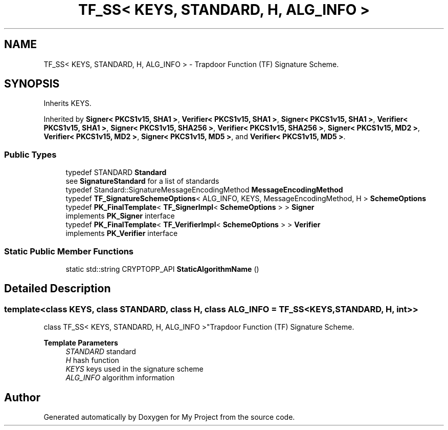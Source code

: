 .TH "TF_SS< KEYS, STANDARD, H, ALG_INFO >" 3 "My Project" \" -*- nroff -*-
.ad l
.nh
.SH NAME
TF_SS< KEYS, STANDARD, H, ALG_INFO > \- Trapdoor Function (TF) Signature Scheme\&.  

.SH SYNOPSIS
.br
.PP
.PP
Inherits KEYS\&.
.PP
Inherited by \fBSigner< PKCS1v15, SHA1 >\fP, \fBVerifier< PKCS1v15, SHA1 >\fP, \fBSigner< PKCS1v15, SHA1 >\fP, \fBVerifier< PKCS1v15, SHA1 >\fP, \fBSigner< PKCS1v15, SHA256 >\fP, \fBVerifier< PKCS1v15, SHA256 >\fP, \fBSigner< PKCS1v15, MD2 >\fP, \fBVerifier< PKCS1v15, MD2 >\fP, \fBSigner< PKCS1v15, MD5 >\fP, and \fBVerifier< PKCS1v15, MD5 >\fP\&.
.SS "Public Types"

.in +1c
.ti -1c
.RI "typedef STANDARD \fBStandard\fP"
.br
.RI "see \fBSignatureStandard\fP for a list of standards "
.ti -1c
.RI "typedef Standard::SignatureMessageEncodingMethod \fBMessageEncodingMethod\fP"
.br
.ti -1c
.RI "typedef \fBTF_SignatureSchemeOptions\fP< ALG_INFO, KEYS, MessageEncodingMethod, H > \fBSchemeOptions\fP"
.br
.ti -1c
.RI "typedef \fBPK_FinalTemplate\fP< \fBTF_SignerImpl\fP< \fBSchemeOptions\fP > > \fBSigner\fP"
.br
.RI "implements \fBPK_Signer\fP interface "
.ti -1c
.RI "typedef \fBPK_FinalTemplate\fP< \fBTF_VerifierImpl\fP< \fBSchemeOptions\fP > > \fBVerifier\fP"
.br
.RI "implements \fBPK_Verifier\fP interface "
.in -1c
.SS "Static Public Member Functions"

.in +1c
.ti -1c
.RI "static std::string CRYPTOPP_API \fBStaticAlgorithmName\fP ()"
.br
.in -1c
.SH "Detailed Description"
.PP 

.SS "template<class KEYS, class STANDARD, class H, class ALG_INFO = TF_SS<KEYS, STANDARD, H, int>>
.br
class TF_SS< KEYS, STANDARD, H, ALG_INFO >"Trapdoor Function (TF) Signature Scheme\&. 


.PP
\fBTemplate Parameters\fP
.RS 4
\fISTANDARD\fP standard 
.br
\fIH\fP hash function 
.br
\fIKEYS\fP keys used in the signature scheme 
.br
\fIALG_INFO\fP algorithm information 
.RE
.PP


.SH "Author"
.PP 
Generated automatically by Doxygen for My Project from the source code\&.
